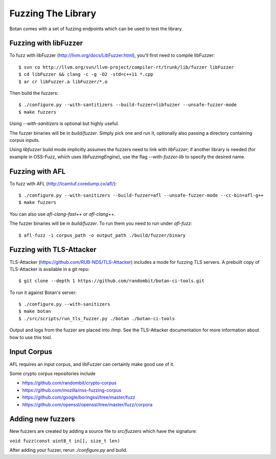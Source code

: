 Fuzzing The Library
============================

Botan comes with a set of fuzzing endpoints which can be used to test
the library.

.. highlight:: shell

Fuzzing with libFuzzer
------------------------

To fuzz with libFuzzer (http://llvm.org/docs/LibFuzzer.html), you'll first
need to compile libFuzzer::

  $ svn co http://llvm.org/svn/llvm-project/compiler-rt/trunk/lib/fuzzer libFuzzer
  $ cd libFuzzer && clang -c -g -O2 -std=c++11 *.cpp
  $ ar cr libFuzzer.a libFuzzer/*.o

Then build the fuzzers::

  $ ./configure.py --with-santitizers --build-fuzzer=libfuzzer --unsafe-fuzzer-mode
  $ make fuzzers

Using `--with-sanitizers` is optional but highly useful.

The fuzzer binaries will be in `build/fuzzer`. Simply pick one and run it, optionally
also passing a directory containing corpus inputs.

Using `libfuzzer` build mode implicitly assumes the fuzzers need to
link with `libFuzzer`; if another library is needed (for example in
OSS-Fuzz, which uses `libFuzzingEngine`), use the flag
`--with-fuzzer-lib` to specify the desired name.

Fuzzing with AFL
--------------------

To fuzz with AFL (http://lcamtuf.coredump.cx/afl/)::

  $ ./configure.py --with-sanitizers --build-fuzzer=afl --unsafe-fuzzer-mode --cc-bin=afl-g++
  $ make fuzzers

You can also use `afl-clang-fast++` or `afl-clang++`.

The fuzzer binaries will be in `build/fuzzer`. To run them you need to
run under `afl-fuzz`::

  $ afl-fuzz -i corpus_path -o output_path ./build/fuzzer/binary

Fuzzing with TLS-Attacker
--------------------------

TLS-Attacker (https://github.com/RUB-NDS/TLS-Attacker) includes a mode for fuzzing
TLS servers. A prebuilt copy of TLS-Attacker is available in a git repo::

  $ git clone --depth 1 https://github.com/randombit/botan-ci-tools.git

To run it against Botan's server::

  $ ./configure.py --with-sanitizers
  $ make botan
  $ ./src/scripts/run_tls_fuzzer.py ./botan ./botan-ci-tools

Output and logs from the fuzzer are placed into `/tmp`. See the
TLS-Attacker documentation for more information about how to use this
tool.

Input Corpus
-----------------------

AFL requires an input corpus, and libFuzzer can certainly make good
use of it.

Some crypto corpus repositories include

* https://github.com/randombit/crypto-corpus
* https://github.com/mozilla/nss-fuzzing-corpus
* https://github.com/google/boringssl/tree/master/fuzz
* https://github.com/openssl/openssl/tree/master/fuzz/corpora

Adding new fuzzers
---------------------

New fuzzers are created by adding a source file to `src/fuzzers` which
have the signature:

``void fuzz(const uint8_t in[], size_t len)``

After adding your fuzzer, rerun `./configure.py` and build.
